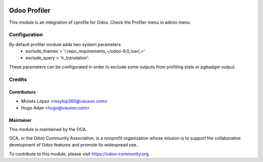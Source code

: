 .. image:: https://img.shields.io/badge/licence-AGPL--3-blue.svg
   :target: http://www.gnu.org/licenses/agpl-3.0-standalone.html
   :alt: License: AGPL-3

=============
Odoo Profiler
=============

This module is an integration of cprofile for Odoo.
Check the Profiler menu in admin menu

Configuration
=============
By default profiler module adds two system parameters
    - exclude_fnames > '/.repo_requirements,~/odoo-9.0,/usr/,>'
    - exclude_query > 'ir_translation'.

These parameters can be configurated in order to exclude some outputs from
profiling stats or pgbadger output.

Credits
=======

Contributors
------------

* Moisés López <moylop260@vauxoo.com>
* Hugo Adan <hugo@vauxoo.com>

Maintainer
----------

.. image:: https://odoo-community.org/logo.png
   :alt: Odoo Community Association
   :target: https://odoo-community.org

This module is maintained by the OCA.

OCA, or the Odoo Community Association, is a nonprofit organization whose
mission is to support the collaborative development of Odoo features and
promote its widespread use.

To contribute to this module, please visit https://odoo-community.org.

